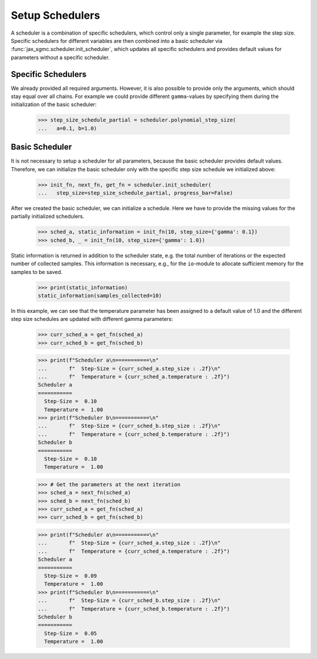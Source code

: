 Setup Schedulers
==================

A scheduler is a combination of specific schedulers, which control only a single
parameter, for example the step size.
Specific schedulers for different variables are then combined into a basic
scheduler via :func:`jax_sgmc.scheduler.init_scheduler`, which updates all
specific schedulers and provides default values for parameters without a
specific scheduler.


Specific Schedulers
--------------------

.. doctest::

  >>> from jax_sgmc import scheduler
  >>>
  >>> step_size_schedule_unused = scheduler.polynomial_step_size(
  ...   a=0.1, b=1.0, gamma=0.33)

We already provided all required arguments. However, it is also possible to
provide only the arguments, which should stay equal over all chains.
For example we could provide different ``gamma``-values by specifying them
during the initialization of the basic scheduler:

  >>> step_size_schedule_partial = scheduler.polynomial_step_size(
  ...   a=0.1, b=1.0)

Basic Scheduler
---------------

It is not necessary to setup a scheduler for all parameters, because the basic
scheduler provides default values.
Therefore, we can initialize the basic scheduler only with the specific step
size schedule we initialized above:

  >>> init_fn, next_fn, get_fn = scheduler.init_scheduler(
  ...   step_size=step_size_schedule_partial, progress_bar=False)


After we created the basic scheduler, we can initialize a schedule.
Here we have to provide the missing values for the partially initialized
schedulers.

  >>> sched_a, static_information = init_fn(10, step_size={'gamma': 0.1})
  >>> sched_b, _ = init_fn(10, step_size={'gamma': 1.0})

Static information is returned in addition to the scheduler state, e.g.
the total number of iterations or the expected number of collected samples.
This information is necessary, e.g., for the ``io``-module to allocate
sufficient memory for the samples to be saved.

  >>> print(static_information)
  static_information(samples_collected=10)

In this example, we can see that the temperature parameter has been assigned to
a default value of 1.0 and the different step size schedules are updated with
different gamma parameters:

  >>> curr_sched_a = get_fn(sched_a)
  >>> curr_sched_b = get_fn(sched_b)

  >>> print(f"Scheduler a\n===========\n"
  ...       f"  Step-Size = {curr_sched_a.step_size : .2f}\n"
  ...       f"  Temperature = {curr_sched_a.temperature : .2f}")
  Scheduler a
  ===========
    Step-Size =  0.10
    Temperature =  1.00
  >>> print(f"Scheduler b\n===========\n"
  ...       f"  Step-Size = {curr_sched_b.step_size : .2f}\n"
  ...       f"  Temperature = {curr_sched_b.temperature : .2f}")
  Scheduler b
  ===========
    Step-Size =  0.10
    Temperature =  1.00

  >>> # Get the parameters at the next iteration
  >>> sched_a = next_fn(sched_a)
  >>> sched_b = next_fn(sched_b)
  >>> curr_sched_a = get_fn(sched_a)
  >>> curr_sched_b = get_fn(sched_b)

  >>> print(f"Scheduler a\n===========\n"
  ...       f"  Step-Size = {curr_sched_a.step_size : .2f}\n"
  ...       f"  Temperature = {curr_sched_a.temperature : .2f}")
  Scheduler a
  ===========
    Step-Size =  0.09
    Temperature =  1.00
  >>> print(f"Scheduler b\n===========\n"
  ...       f"  Step-Size = {curr_sched_b.step_size : .2f}\n"
  ...       f"  Temperature = {curr_sched_b.temperature : .2f}")
  Scheduler b
  ===========
    Step-Size =  0.05
    Temperature =  1.00
